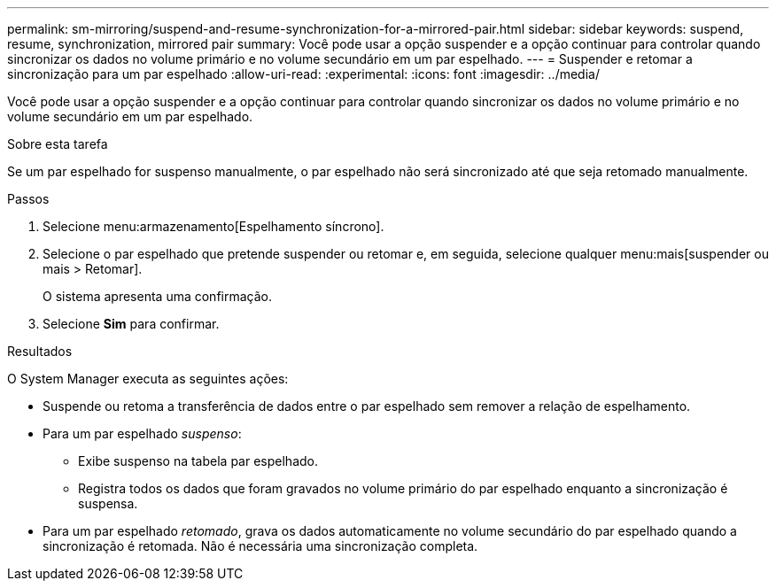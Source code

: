 ---
permalink: sm-mirroring/suspend-and-resume-synchronization-for-a-mirrored-pair.html 
sidebar: sidebar 
keywords: suspend, resume, synchronization, mirrored pair 
summary: Você pode usar a opção suspender e a opção continuar para controlar quando sincronizar os dados no volume primário e no volume secundário em um par espelhado. 
---
= Suspender e retomar a sincronização para um par espelhado
:allow-uri-read: 
:experimental: 
:icons: font
:imagesdir: ../media/


[role="lead"]
Você pode usar a opção suspender e a opção continuar para controlar quando sincronizar os dados no volume primário e no volume secundário em um par espelhado.

.Sobre esta tarefa
Se um par espelhado for suspenso manualmente, o par espelhado não será sincronizado até que seja retomado manualmente.

.Passos
. Selecione menu:armazenamento[Espelhamento síncrono].
. Selecione o par espelhado que pretende suspender ou retomar e, em seguida, selecione qualquer menu:mais[suspender ou mais > Retomar].
+
O sistema apresenta uma confirmação.

. Selecione *Sim* para confirmar.


.Resultados
O System Manager executa as seguintes ações:

* Suspende ou retoma a transferência de dados entre o par espelhado sem remover a relação de espelhamento.
* Para um par espelhado _suspenso_:
+
** Exibe suspenso na tabela par espelhado.
** Registra todos os dados que foram gravados no volume primário do par espelhado enquanto a sincronização é suspensa.


* Para um par espelhado _retomado_, grava os dados automaticamente no volume secundário do par espelhado quando a sincronização é retomada. Não é necessária uma sincronização completa.

